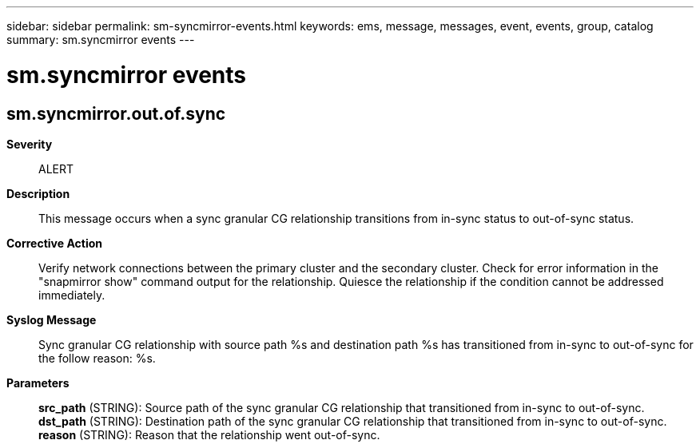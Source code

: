 ---
sidebar: sidebar
permalink: sm-syncmirror-events.html
keywords: ems, message, messages, event, events, group, catalog
summary: sm.syncmirror events
---

= sm.syncmirror events
:toclevels: 1
:hardbreaks:
:nofooter:
:icons: font
:linkattrs:
:imagesdir: ./media/

== sm.syncmirror.out.of.sync
*Severity*::
ALERT
*Description*::
This message occurs when a sync granular CG relationship transitions from in-sync status to out-of-sync status.
*Corrective Action*::
Verify network connections between the primary cluster and the secondary cluster. Check for error information in the "snapmirror show" command output for the relationship. Quiesce the relationship if the condition cannot be addressed immediately.
*Syslog Message*::
Sync granular CG relationship with source path %s and destination path %s has transitioned from in-sync to out-of-sync for the follow reason: %s.
*Parameters*::
*src_path* (STRING): Source path of the sync granular CG relationship that transitioned from in-sync to out-of-sync.
*dst_path* (STRING): Destination path of the sync granular CG relationship that transitioned from in-sync to out-of-sync.
*reason* (STRING): Reason that the relationship went out-of-sync.
